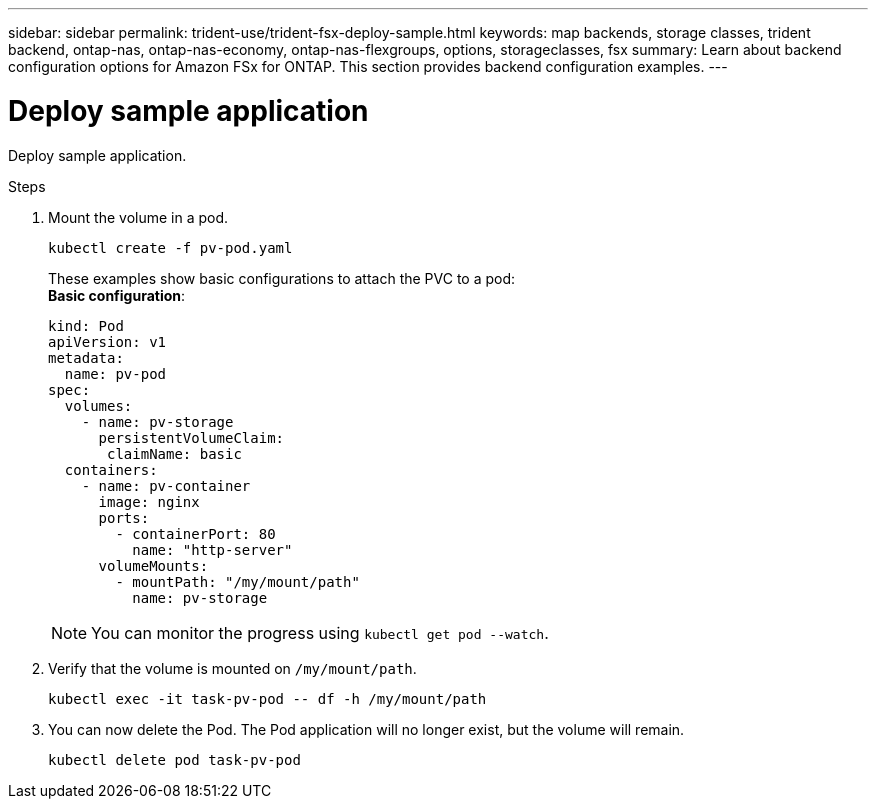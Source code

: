 ---
sidebar: sidebar
permalink: trident-use/trident-fsx-deploy-sample.html
keywords: map backends, storage classes, trident backend, ontap-nas, ontap-nas-economy, ontap-nas-flexgroups, options, storageclasses, fsx
summary: Learn about backend configuration options for Amazon FSx for ONTAP. This section provides backend configuration examples.
---

= Deploy sample application
:hardbreaks:
:icons: font
:imagesdir: ../media/

[.lead]
Deploy sample application.

.Steps

. Mount the volume in a pod.
+
----
kubectl create -f pv-pod.yaml
----
These examples show basic configurations to attach the PVC to a pod:
*Basic configuration*:
+
----
kind: Pod
apiVersion: v1
metadata:
  name: pv-pod
spec:
  volumes:
    - name: pv-storage
      persistentVolumeClaim:
       claimName: basic
  containers:
    - name: pv-container
      image: nginx
      ports:
        - containerPort: 80
          name: "http-server"
      volumeMounts:
        - mountPath: "/my/mount/path"
          name: pv-storage
----
NOTE: You can monitor the progress using `kubectl get pod --watch`.

. Verify that the volume is mounted on `/my/mount/path`.
+
----
kubectl exec -it task-pv-pod -- df -h /my/mount/path
----
. You can now delete the Pod. The Pod application will no longer exist, but the volume will remain. 
+
----
kubectl delete pod task-pv-pod
----
